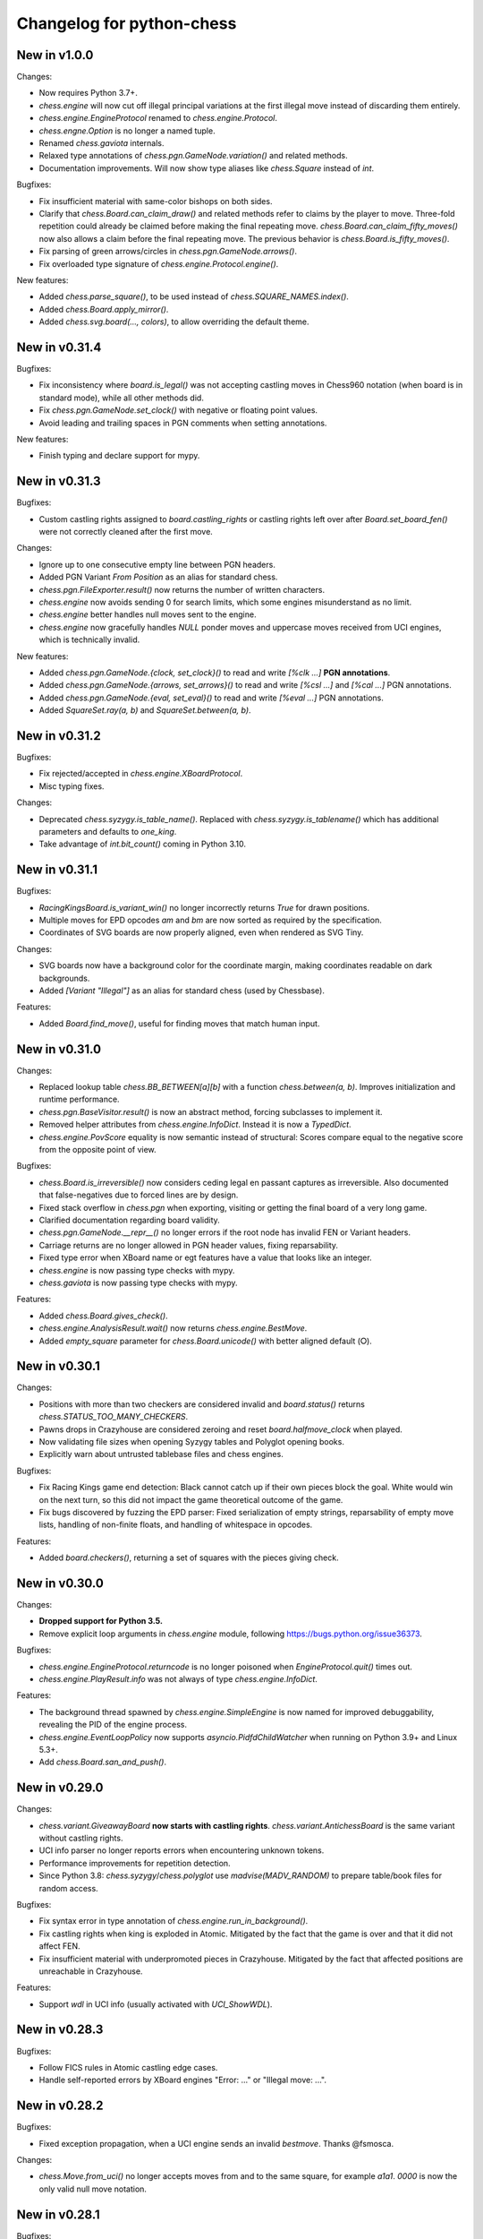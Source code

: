 Changelog for python-chess
==========================

New in v1.0.0
-------------

Changes:

* Now requires Python 3.7+.
* `chess.engine` will now cut off illegal principal variations at the first
  illegal move instead of discarding them entirely.
* `chess.engine.EngineProtocol` renamed to `chess.engine.Protocol`.
* `chess.engne.Option` is no longer a named tuple.
* Renamed `chess.gaviota` internals.
* Relaxed type annotations of `chess.pgn.GameNode.variation()` and related
  methods.
* Documentation improvements. Will now show type aliases like `chess.Square`
  instead of `int`.

Bugfixes:

* Fix insufficient material with same-color bishops on both sides.
* Clarify that `chess.Board.can_claim_draw()` and related methods refer to
  claims by the player to move. Three-fold repetition could already be claimed
  before making the final repeating move. `chess.Board.can_claim_fifty_moves()`
  now also allows a claim before the final repeating move. The previous
  behavior is `chess.Board.is_fifty_moves()`.
* Fix parsing of green arrows/circles in `chess.pgn.GameNode.arrows()`.
* Fix overloaded type signature of `chess.engine.Protocol.engine()`.

New features:

* Added `chess.parse_square()`, to be used instead of
  `chess.SQUARE_NAMES.index()`.
* Added `chess.Board.apply_mirror()`.
* Added `chess.svg.board(..., colors)`, to allow overriding the default theme.

New in v0.31.4
--------------

Bugfixes:

* Fix inconsistency where `board.is_legal()` was not accepting castling moves
  in Chess960 notation (when board is in standard mode), while all other
  methods did.
* Fix `chess.pgn.GameNode.set_clock()` with negative or floating point values.
* Avoid leading and trailing spaces in PGN comments when setting annotations.

New features:

* Finish typing and declare support for mypy.

New in v0.31.3
--------------

Bugfixes:

* Custom castling rights assigned to `board.castling_rights` or castling rights
  left over after `Board.set_board_fen()` were not correctly cleaned after
  the first move.

Changes:

* Ignore up to one consecutive empty line between PGN headers.
* Added PGN Variant `From Position` as an alias for standard chess.
* `chess.pgn.FileExporter.result()` now returns the number of written
  characters.
* `chess.engine` now avoids sending 0 for search limits, which some engines
  misunderstand as no limit.
* `chess.engine` better handles null moves sent to the engine.
* `chess.engine` now gracefully handles `NULL` ponder moves and uppercase
  moves received from UCI engines, which is technically invalid.

New features:

* Added `chess.pgn.GameNode.{clock, set_clock}()` to read and write
  `[%clk ...]` **PGN annotations**.
* Added `chess.pgn.GameNode.{arrows, set_arrows}()` to read and write
  `[%csl ...]` and `[%cal ...]` PGN annotations.
* Added `chess.pgn.GameNode.{eval, set_eval}()` to read and write
  `[%eval ...]` PGN annotations.
* Added `SquareSet.ray(a, b)` and `SquareSet.between(a, b)`.

New in v0.31.2
--------------

Bugfixes:

* Fix rejected/accepted in `chess.engine.XBoardProtocol`.
* Misc typing fixes.

Changes:

* Deprecated `chess.syzygy.is_table_name()`. Replaced with
  `chess.syzygy.is_tablename()` which has additional parameters and defaults to
  `one_king`.
* Take advantage of `int.bit_count()` coming in Python 3.10.

New in v0.31.1
--------------

Bugfixes:

* `RacingKingsBoard.is_variant_win()` no longer incorrectly returns `True`
  for drawn positions.
* Multiple moves for EPD opcodes *am* and *bm* are now sorted as required by
  the specification.
* Coordinates of SVG boards are now properly aligned, even when rendered as
  SVG Tiny.

Changes:

* SVG boards now have a background color for the coordinate margin, making
  coordinates readable on dark backgrounds.
* Added *[Variant "Illegal"]* as an alias for standard chess
  (used by Chessbase).

Features:

* Added `Board.find_move()`, useful for finding moves that match human input.

New in v0.31.0
--------------

Changes:

* Replaced lookup table `chess.BB_BETWEEN[a][b]` with a function
  `chess.between(a, b)`. Improves initialization and runtime performance.
* `chess.pgn.BaseVisitor.result()` is now an abstract method, forcing
  subclasses to implement it.
* Removed helper attributes from `chess.engine.InfoDict`. Instead it is now
  a `TypedDict`.
* `chess.engine.PovScore` equality is now semantic instead of structural:
  Scores compare equal to the negative score from the opposite point of view.

Bugfixes:

* `chess.Board.is_irreversible()` now considers ceding legal en passant
  captures as irreversible. Also documented that false-negatives due to forced
  lines are by design.
* Fixed stack overflow in `chess.pgn` when exporting, visiting or getting the
  final board of a very long game.
* Clarified documentation regarding board validity.
* `chess.pgn.GameNode.__repr__()` no longer errors if the root node has invalid
  FEN or Variant headers.
* Carriage returns are no longer allowed in PGN header values, fixing
  reparsability.
* Fixed type error when XBoard name or egt features have a value that looks
  like an integer.
* `chess.engine` is now passing type checks with mypy.
* `chess.gaviota` is now passing type checks with mypy.

Features:

* Added `chess.Board.gives_check()`.
* `chess.engine.AnalysisResult.wait()` now returns `chess.engine.BestMove`.
* Added `empty_square` parameter for `chess.Board.unicode()` with better
  aligned default (⭘).

New in v0.30.1
--------------

Changes:

* Positions with more than two checkers are considered invalid and
  `board.status()` returns `chess.STATUS_TOO_MANY_CHECKERS`.
* Pawns drops in Crazyhouse are considered zeroing and reset
  `board.halfmove_clock` when played.
* Now validating file sizes when opening Syzygy tables and Polyglot opening
  books.
* Explicitly warn about untrusted tablebase files and chess engines.

Bugfixes:

* Fix Racing Kings game end detection: Black cannot catch up if their own
  pieces block the goal. White would win on the next turn, so this did not
  impact the game theoretical outcome of the game.
* Fix bugs discovered by fuzzing the EPD parser: Fixed serialization of
  empty strings, reparsability of empty move lists, handling of non-finite
  floats, and handling of whitespace in opcodes.

Features:

* Added `board.checkers()`, returning a set of squares with the pieces giving
  check.

New in v0.30.0
--------------

Changes:

* **Dropped support for Python 3.5.**
* Remove explicit loop arguments in `chess.engine` module, following
  https://bugs.python.org/issue36373.

Bugfixes:

* `chess.engine.EngineProtocol.returncode` is no longer poisoned when
  `EngineProtocol.quit()` times out.
* `chess.engine.PlayResult.info` was not always of type
  `chess.engine.InfoDict`.

Features:

* The background thread spawned by `chess.engine.SimpleEngine` is now named
  for improved debuggability, revealing the PID of the engine process.
* `chess.engine.EventLoopPolicy` now supports `asyncio.PidfdChildWatcher`
  when running on Python 3.9+ and Linux 5.3+.
* Add `chess.Board.san_and_push()`.

New in v0.29.0
--------------

Changes:

* `chess.variant.GiveawayBoard` **now starts with castling rights**.
  `chess.variant.AntichessBoard` is the same variant without castling rights.
* UCI info parser no longer reports errors when encountering unknown tokens.
* Performance improvements for repetition detection.
* Since Python 3.8: `chess.syzygy`/`chess.polyglot` use `madvise(MADV_RANDOM)`
  to prepare table/book files for random access.

Bugfixes:

* Fix syntax error in type annotation of `chess.engine.run_in_background()`.
* Fix castling rights when king is exploded in Atomic. Mitigated by the fact
  that the game is over and that it did not affect FEN.
* Fix insufficient material with underpromoted pieces in Crazyhouse. Mitigated
  by the fact that affected positions are unreachable in Crazyhouse.

Features:

* Support `wdl` in UCI info (usually activated with `UCI_ShowWDL`).

New in v0.28.3
--------------

Bugfixes:

* Follow FICS rules in Atomic castling edge cases.
* Handle self-reported errors by XBoard engines "Error: ..." or
  "Illegal move: ...".

New in v0.28.2
--------------

Bugfixes:

* Fixed exception propagation, when a UCI engine sends an invalid `bestmove`.
  Thanks @fsmosca.

Changes:

* `chess.Move.from_uci()` no longer accepts moves from and to the same square,
  for example `a1a1`. `0000` is now the only valid null move notation.

New in v0.28.1
--------------

Bugfixes:

* The minimum Python version is 3.5.3 (instead of 3.5.0).
* Fix `board.is_irreversible()` when capturing a rook that had castling rights.

Changes:

* `is_en_passant()`, `is_capture()`, `is_zeroing()`, `is_irreversible()`,
  `is_castling()`, `is_kingside_castling()` and `is_queenside_castling()`
  now consistently return `False` for null moves.
* Added `chess.engine.InfoDict` class with typed shorthands for common keys.
* Support `[Variant "3-check"]` (from chess.com PGNs).

New in v0.28.0
--------------

Changes:

* Dropped support for Python 3.4 (end of life reached).
* `chess.polyglot.Entry.move` **is now a property instead of a method**.
  The raw move is now always decoded in the context of the position (relevant
  for castling moves).
* `Piece`, `Move`, `BaseBoard` and `Board` comparisons no longer support
  duck typing.
* FENs sent to engines now always include potential en passant squares, even if
  no legal en passant capture exists.
* Circular SVG arrows now have a `circle` CSS class.
* Superfluous dashes (-) in EPDs are no longer treated as opcodes.
* Removed `GameCreator`, `HeaderCreator` and `BoardCreator` aliases for
  `{Game,Headers,Board}Builder`.

Bugfixes:

* Notation like `Kh1` is no longer accepted for castling moves.
* Remove stale files from wheels published on PyPI.
* Parsing Three-Check EPDs with moves was always failing.
* Some methods in `chess.variant` were returning bool-ish integers, when they
  should have returned `bool`.
* `chess.engine`: Fix line decoding when Windows line-endings arrive seperately
  in stdout buffer.
* `chess.engine`: Survive timeout in analysis.
* `chess.engine`: Survive unexpected `bestmove` sent by misbehaving UCI engines.

New features:

* **Experimental type signatures for almost all public APIs** (`typing`).
  Some modules do not yet internally pass typechecking.
* Added `Board.color_at(square)`.
* Added `chess.engine.AnalysisResult.get()` and `empty()`.
* `chess.engine`: The `UCI_AnalyseMode` option is still automatically managed,
  but can now be overwritten.
* `chess.engine.EngineProtocol` and constructors now optionally take
  an explicit `loop` argument.

New in v0.27.3
--------------

Changes:

* `XBoardProtocol` will no longer raise an exception when the engine resigned.
  Instead it sets a new flag `PlayResult.resigned`. `resigned` and
  `draw_offered` are keyword-only arguments.
* Renamed `chess.pgn.{Game,Header,Board}Creator` to
  `{Game,Headers,Board}Builder`. Aliases kept in place.

Bugfixes:

* Make `XBoardProtocol` robust against engines that send a move after claiming
  a draw or resigning. Thanks @pascalgeo.
* `XBoardProtocol` no longer ignores `Hint:` sent by the engine.
* Fix handling of illegal moves in `XBoardProtocol`.
* Fix exception when engine is shut down while pondering.
* Fix unhandled internal exception and file descriptor leak when engine
  initialization fails.
* Fix `HordeBoard.status()` when black pieces are on the first rank.
  Thanks @Wisling.

New features:

* Added `chess.pgn.Game.builder()`, `chess.pgn.Headers.builder()` and
  `chess.pgn.GameNode.dangling_node()` to simplify subclassing `GameNode`.
* `EngineProtocol.communicate()` is now also available in the synchronous API.

New in v0.27.2
--------------

Bugfixes:

* `chess.engine.XBoardProtocol.play()` was searching 100 times longer than
  intended when using `chess.engine.Limit.time`, and searching 100 times more
  nodes than intended when using `chess.engine.Limit.nodes`. Thanks @pascalgeo.

New in v0.27.1
--------------

Bugfixes:

* `chess.engine.XBoardProtocol.play()` was raising `KeyError` when using time
  controls with increment or remaining moves. Thanks @pascalgeo.

New in v0.27.0
--------------

This is the second **release candidate for python-chess 1.0**. If you see the
need for breaking changes, please speak up now!

Bugfixes:

* `EngineProtocol.analyse(*, multipv)` was not passing this argument to the
  engine and therefore only returned the first principal variation.
  Thanks @svangordon.
* `chess.svg.board(*, squares)`: The X symbol on selected squares is now more
  visible when it overlaps pieces.

Changes:

* **FEN/EPD parsing is now more relaxed**: Incomplete FENs and EPDs are
  completed with reasonable defaults (`w - - 0 1`). The EPD parser accepts
  fields with moves in UCI notation (for example the technically invalid
  `bm g1f3` instead of `bm Nf3`).
* The PGN parser now skips games with invalid FEN headers and variations after
  an illegal move (after handling the error as usual).

New features:

* Added `Board.is_repetition(count=3)`.
* Document that `chess.engine.EngineProtocol` is compatible with
  AsyncSSH 1.16.0.

New in v0.26.0
--------------

This is the first **release candidate for python-chess 1.0**. If you see the
need for breaking changes, please speak up now!

Changes:

* `chess.engine` **is now stable and replaces**
  `chess.uci` **and** `chess.xboard`.
* Advanced: `EngineProtocol.initialize()` is now public for use with custom
  transports.
* Removed `__ne__` implementations (not required since Python 3).
* Assorted documentation and coding-style improvements.

New features:

* Check insufficient material for a specific side:
  `board.has_insufficient_material(color)`.
* Copy boards with limited stack depth: `board.copy(stack=depth)`.

Bugfixes:

* Properly handle delayed engine errors, for example unsupported options.

New in v0.25.1
--------------

Bugfixes:

* `chess.engine` did not correctly handle Windows-style line endings.
  Thanks @Bstylestuff.

New in v0.25.0
--------------

New features:

* This release introduces a new **experimental API for chess engine
  communication**, `chess.engine`, based on `asyncio`. It is intended to
  eventually replace `chess.uci` and `chess.xboard`.

Bugfixes:

* Fixed race condition in LRU-cache of open Syzygy tables. The LRU-cache is
  enabled by default (*max_fds*).
* Fix deprecation warning and unclosed file in setup.py.
  Thanks Mickaël Schoentgen.

Changes:

* `chess.pgn.read_game()` now ignores BOM at the start of the stream.
* Removed deprecated items.

New in v0.24.2
--------------

Bugfixes:

* `CrazyhouseBoard.root()` and `ThreeCheckBoard.root()` were not returning the
  correct pockets and number of remaining checks, respectively. Thanks @gbtami.
* `chess.pgn.skip_game()` now correctly skips PGN comments that contain
  line-breaks and PGN header tag notation.

Changes:

* Renamed `chess.pgn.GameModelCreator` to `GameCreator`. Alias kept in place
  and will be removed in a future release.
* Renamed `chess.engine` to `chess._engine`. Use re-exports from `chess.uci`
  or `chess.xboard`.
* Renamed `Board.stack` to `Board._stack`. Do not use this directly.
* Improved memory usage: `Board.legal_moves` and `Board.pseudo_legal_moves`
  no longer create reference cycles. PGN visitors can manage headers
  themselves.
* Removed previously deprecated items.

Features:

* Added `chess.pgn.BaseVisitor.visit_board()` and `chess.pgn.BoardCreator`.

New in v0.24.1, v0.23.11
------------------------

Bugfixes:

* Fix `chess.Board.set_epd()` and `chess.Board.from_epd()` with semicolon
  in string operand. Thanks @jdart1.
* `chess.pgn.GameNode.uci()` was always raising an exception.
  Also included in v0.24.0.

New in v0.24.0
--------------

This release **drops support for Python 2**. The *0.23.x* branch will be
maintained for one more month.

Changes:

* **Require Python 3.4.** Thanks @hugovk.
* No longer using extra pip features:
  `pip install python-chess[engine,gaviota]` is now `pip install python-chess`.
* Various keyword arguments can now be used as **keyword arguments only**.
* `chess.pgn.GameNode.accept()` now
  **also visits the move leading to that node**.
* `chess.pgn.GameModelCreator` now requires that `begin_game()` be called.
* `chess.pgn.scan_headers()` and `chess.pgn.scan_offsets()` have been removed.
  Instead the new functions `chess.pgn.read_headers()` and
  `chess.pgn.skip_game()` can be used for a similar purpose.
* `chess.syzygy`: Invalid magic headers now raise `IOError`. Previously they
  were only checked in an assertion.
  `type(board).{tbw_magic,tbz_magic,pawnless_tbw_magic,pawnless_tbz_magic}`
  are now byte literals.
* `board.status()` constants (`STATUS_`) are now typed using `enum.IntFlag`.
  Values remain unchanged.
* `chess.svg.Arrow` is no longer a `namedtuple`.
* `chess.PIECE_SYMBOLS[0]` and `chess.PIECE_NAMES[0]` are now `None` instead
  of empty strings.
* Performance optimizations:

  * `chess.pgn.Game.from_board()`,
  * `chess.square_name()`
  * Replace `collections.deque` with lists almost everywhere.

* Renamed symbols (aliases will be removed in the next release):

  * `chess.BB_VOID` -> `BB_EMPTY`
  * `chess.bswap()` -> `flip_vertical()`
  * `chess.pgn.GameNode.main_line()` -> `mainline_moves()`
  * `chess.pgn.GameNode.is_main_line()` -> `is_mainline()`
  * `chess.variant.BB_HILL` -> `chess.BB_CENTER`
  * `chess.syzygy.open_tablebases()` -> `open_tablebase()`
  * `chess.syzygy.Tablebases` -> `Tablebase`
  * `chess.syzygy.Tablebase.open_directory()` -> `add_directory()`
  * `chess.gaviota.open_tablebases()` -> `open_tablebase()`
  * `chess.gaviota.open_tablebases_native()` -> `open_tablebase_native()`
  * `chess.gaviota.NativeTablebases` -> `NativeTablebase`
  * `chess.gaviota.PythonTablebases` -> `PythonTablebase`
  * `chess.gaviota.NativeTablebase.open_directory()` -> `add_directory()`
  * `chess.gaviota.PythonTablebase.open_directory()` -> `add_directory()`

Bugfixes:

* The PGN parser now gives the visitor a chance to handle unknown chess
  variants and continue parsing.
* `chess.pgn.GameNode.uci()` was always raising an exception.

New features:

* `chess.SquareSet` now extends `collections.abc.MutableSet` and can be
  initialized from iterables.
* `board.apply_transform(f)` and `board.transform(f)` can apply bitboard
  transformations to a position. Examples:
  `chess.flip_{vertical,horizontal,diagonal,anti_diagonal}`.
* `chess.pgn.GameNode.mainline()` iterates over nodes of the mainline.
  Can also be used with `reversed()`. Reversal is now also supported for
  `chess.pgn.GameNode.mainline_moves()`.
* `chess.svg.Arrow(tail, head, color="#888")` gained an optional *color*
  argument.
* `chess.pgn.BaseVisitor.parse_san(board, san)` is used by parsers and can
  be overwritten to deal with non-standard input formats.
* `chess.pgn`: Visitors can advise the parser to skip games or variations by
  returning the special value `chess.pgn.SKIP` from `begin_game()`,
  `end_headers()` or `begin_variation()`. This is only a hint.
  The corresponding `end_game()` or `end_variation()` will still be called.
* Added `chess.svg.MARGIN`.

New in v0.23.10
---------------

Bugfixes:

* `chess.SquareSet` now correctly handles negative masks. Thanks @hasnul.
* `chess.pgn` now accepts `[Variant "chess 960"]` (with the space).

New in v0.23.9
--------------

Changes:

* Updated `Board.is_fivefold_repetition()`. FIDE rules have changed and the
  repetition no longer needs to occur on consecutive alternating moves.
  Thanks @LegionMammal978.

New in v0.23.8
--------------

Bugfixes:

* `chess.syzygy`: Correctly initialize wide DTZ map for experimental 7 piece
  table KRBBPvKQ.

New in v0.23.7
--------------

Bugfixes:

* Fixed `ThreeCheckBoard.mirror()` and `CrazyhouseBoard.mirror()`, which
  were previously resetting remaining checks and pockets respectively.
  Thanks @QueensGambit.

Changes:

* `Board.move_stack` is now guaranteed to be UCI compatible with respect to
  the representation of castling moves and `board.chess960`.
* Drop support for Python 3.3, which is long past end of life.
* `chess.uci`: The `position` command now manages `UCI_Chess960` and
  `UCI_Variant` automatically.
* `chess.uci`: The `position` command will now always send the entire history
  of moves from the root position.
* Various coding style fixes and improvements. Thanks @hugovk.

New features:

* Added `Board.root()`.

New in v0.23.6
--------------

Bugfixes:

* Gaviota: Fix Python based Gaviota tablebase probing when there are multiple
  en passant captures. Thanks @bjoernholzhauer.
* Syzygy: Fix DTZ for some mate in 1 positions. Similarly to the fix from
  v0.23.1 this is mostly cosmetic.
* Syzygy: Fix DTZ off-by-one in some 6 piece antichess positions with moves
  that threaten to force a capture. This is mostly cosmetic.

Changes:

* Let `uci.Engine.position()` send history of at least 8 moves if available.
  Previously it sent only moves that were relevant for repetition detection.
  This is mostly useful for Lc0. Once performance issues are solved, a future
  version will always send the entire history. Thanks @SashaMN and @Mk-Chan.
* Various documentation fixes and improvements.

New features:

* Added `polyglot.MemoryMappedReader.get(board, default=None)`.

New in v0.23.5
--------------

Bugfixes:

* Atomic chess: KNvKN is not insufficient material.
* Crazyhouse: Detect insufficient material. This can not happen unless the
  game was started with insufficient material.

Changes:

* Better error messages when parsing info from UCI engine fails.
* Better error message for `b.set_board_fen(b.fen())`.

New in v0.23.4
--------------

New features:

* XBoard: Support pondering. Thanks Manik Charan.
* UCI: Support unofficial `info ebf`.

Bugfixes:

* Implement 16 bit DTZ mapping, which is required for some of the longest
  7 piece endgames.

New in v0.23.3
--------------

New features:

* XBoard: Support `variant`. Thanks gbtami.

New in v0.23.2
--------------

Bugfixes:

* XBoard: Handle multiple features and features with spaces. Thanks gbtami.
* XBoard: Ignore debug output prefixed with `#`. Thanks Dan Ravensloft and
  Manik Charan.

New in v0.23.1
--------------

Bugfixes:

* Fix DTZ in case of mate in 1. This is a cosmetic fix, as the previous
  behavior was only off by one (which is allowed by design).

New in v0.23.0
--------------

New features:

* Experimental support for 7 piece Syzygy tablebases.

Changes:

* `chess.syzygy.filenames()` was renamed to `tablenames()` and
  gained an optional `piece_count=6` argument.
* `chess.syzygy.normalize_filename()` was renamed to `normalize_tablename()`.
* The undocumented constructors of `chess.syzygy.WdlTable` and
  `chess.syzygy.DtzTable` have been changed.

New in v0.22.2
--------------

Bugfixes:

* In standard chess promoted pieces were incorrectly considered as
  distinguishable from normal pieces with regard to position equality
  and threefold repetition. Thanks to kn-sq-tb for reporting.

Changes:

* The PGN `game.headers` are now a custom mutable mapping that validates the
  validity of tag names.
* Basic attack and pin methods moved to `BaseBoard`.
* Documentation fixes and improvements.

New features:

* Added `Board.lan()` for long algebraic notation.

New in v0.22.1
--------------

New features:

* Added `Board.mirror()`, `SquareSet.mirror()` and `bswap()`.
* Added `chess.pgn.GameNode.accept_subgame()`.
* XBoard: Added `resign`, `analyze`, `exit`, `name`, `rating`, `computer`,
  `egtpath`, `pause`, `resume`. Completed option parsing.

Changes:

* `chess.pgn`: Accept FICS wilds without warning.
* XBoard: Inform engine about game results.

Bugfixes:

* `chess.pgn`: Allow games without movetext.
* XBoard: Fixed draw handling.

New in v0.22.0
--------------

Changes:

* `len(board.legal_moves)` **replaced by** `board.legal_moves.count()`.
  Previously `list(board.legal_moves)` was generating moves twice, resulting in
  a considerable slowdown. Thanks to Martin C. Doege for reporting.
* **Dropped Python 2.6 support.**
* XBoard: `offer_draw` renamed to `draw`.

New features:

* XBoard: Added `DrawHandler`.

New in v0.21.2
--------------

Changes:

* `chess.svg` is now fully SVG Tiny 1.2 compatible. Removed
  `chess.svg.DEFAULT_STYLE` which would from now on be always empty.

New in v0.21.1
--------------

Bugfixes:

* `Board.set_piece_at()` no longer shadows optional `promoted`
  argument from `BaseBoard`.
* Fixed `ThreeCheckBoard.is_irreversible()` and
  `ThreeCheckBoard._transposition_key()`.

New features:

* Added `Game.without_tag_roster()`. `chess.pgn.StringExporter()` can now
  handle games without any headers.
* XBoard: `white`, `black`, `random`, `nps`, `otim`, `undo`, `remove`. Thanks
  to Manik Charan.

Changes:

* Documentation fixes and tweaks by Boštjan Mejak.
* Changed unicode character for empty squares in `Board.unicode()`.

New in v0.21.0
--------------

Release yanked.

New in v0.20.1
--------------

Bugfixes:

* Fix arrow positioning on SVG boards.
* Documentation fixes and improvements, making most doctests runnable.

New in v0.20.0
--------------

Bugfixes:

* Some XBoard commands were not returning futures.
* Support semicolon comments in PGNs.

Changes:

* Changed FEN and EPD formatting options. It is now possible to include en
  passant squares in FEN and X-FEN style, or to include only strictly relevant
  en passant squares.
* Relax en passant square validation in `Board.set_fen()`.
* Ensure `is_en_passant()`, `is_capture()`, `is_zeroing()` and
  `is_irreversible()` strictly return bools.
* Accept `Z0` as a null move in PGNs.

New features:

* XBoard: Add `memory`, `core`, `stop` and `movenow` commands.
  Abstract `post`/`nopost`. Initial `FeatureMap` support. Support `usermove`.
* Added `Board.has_pseudo_legal_en_passant()`.
* Added `Board.piece_map()`.
* Added `SquareSet.carry_rippler()`.
* Factored out some (unstable) low level APIs: `BB_CORNERS`,
  `_carry_rippler()`, `_edges()`.

New in v0.19.0
--------------

New features:

* **Experimental XBoard engine support.** Thanks to Manik Charan and
  Cash Costello. Expect breaking changes in future releases.
* Added an undocumented `chess.polyglot.ZobristHasher` to make Zobrist hashing
  easier to extend.

Bugfixes:

* Merely pseudo-legal en passant does no longer count for repetitions.
* Fixed repetition detection in Three-Check and Crazyhouse. (Previously
  check counters and pockets were ignored.)
* Checking moves in Three-Check are now considered as irreversible by
  `ThreeCheckBoard.is_irreversible()`.
* `chess.Move.from_uci("")` was raising `IndexError` instead of `ValueError`.
  Thanks Jonny Balls.

Changes:

* `chess.syzygy.Tablebases` constructor no longer supports directly opening
  a directory. Use `chess.syzygy.open_tablebases()`.
* `chess.gaviota.PythonTablebases` and `NativeTablebases` constructors
  no longer support directly opening a directory.
  Use `chess.gaviota.open_tablebases()`.
* `chess.Board` instances are now compared by the position they represent,
  not by exact match of the internal data structures (or even move history).
* Relaxed castling right validation in Chess960: Kings/rooks of opposing sites
  are no longer required to be on the same file.
* Removed misnamed `Piece.__unicode__()` and `BaseBoard.__unicode__()`. Use
  `Piece.unicode_symbol()` and `BaseBoard.unicode()` instead.
* Changed `chess.SquareSet.__repr__()`.
* Support `[Variant "normal"]` in PGNs.
* `pip install python-chess[engine]` instead of `python-chess[uci]` (since
  the extra dependencies are required for both UCI and XBoard engines).
* Mixed documentation fixes and improvements.

New in v0.18.4
--------------

Changes:

* Support `[Variant "fischerandom"]` in PGNs for Cutechess compatibility.
  Thanks to Steve Maughan for reporting.

New in v0.18.3
--------------

Bugfixes:

* `chess.gaviota.NativeTablebases.get_dtm()` and `get_wdl()` were missing.

New in v0.18.2
--------------

Bugfixes:

* Fixed castling in atomic chess when there is a rank attack.
* The halfmove clock in Crazyhouse is no longer incremented unconditionally.
  `CrazyhouseBoard.is_zeroing(move)` now considers pawn moves and captures as
  zeroing. Added `Board.is_irreversible(move)` that can be used instead.
* Fixed an inconsistency where the `chess.pgn` tokenizer accepts long algebraic
  notation but `Board.parse_san()` did not.

Changes:

* Added more NAG constants in `chess.pgn`.

New in v0.18.1
--------------

Bugfixes:

* Crazyhouse drops were accepted as pseudo-legal (and legal) even if the
  respective piece was not in the pocket.
* `CrazyhouseBoard.pop()` was failing to undo en passant moves.
* `CrazyhouseBoard.pop()` was always returning `None`.
* `Move.__copy__()` was failing to copy Crazyhouse drops.
* Fix ~ order (marker for promoted pieces) in FENs.
* Promoted pieces in Crazyhouse were not communicated with UCI engines.

Changes:

* `ThreeCheckBoard.uci_variant` changed from `threecheck` to `3check`.

New in v0.18.0
--------------

Bugfixes:

* Fixed `Board.parse_uci()` for crazyhouse drops. Thanks to Ryan Delaney.
* Fixed `AtomicBoard.is_insufficient_material()`.
* Fixed signature of `SuicideBoard.was_into_check()`.
* Explicitly close input and output streams when a `chess.uci.PopenProcess`
  terminates.
* The documentation of `Board.attackers()` was wrongly stating that en passant
  capturable pawns are considered attacked.

Changes:

* `chess.SquareSet` is no longer hashable (since it is mutable).
* Removed functions and constants deprecated in v0.17.0.
* Dropped `gmpy2` and `gmpy` as optional dependencies. They were no longer
  improving performance.
* Various tweaks and optimizations for 5% improvement in PGN parsing and perft
  speed. (Signature of `_is_safe` and `_ep_skewered` changed).
* Rewritten `chess.svg.board()` using `xml.etree`. No longer supports *pre* and
  *post*. Use an XML parser if you need to modify the SVG. Now only inserts
  actually used piece defintions.
* Untangled UCI process and engine instanciation, changing signatures of
  constructors and allowing arbitrary arguments to `subprocess.Popen`.
* Coding style and documentation improvements.

New features:

* `chess.svg.board()` now supports arrows. Thanks to @rheber for implementing
  this feature.
* Let `chess.uci.PopenEngine` consistently handle Ctrl+C across platforms
  and Python versions. `chess.uci.popen_engine()` now supports a `setpgrp`
  keyword argument to start the engine process in a new process group.
  Thanks to @dubiousjim.
* Added `board.king(color)` to find the (royal) king of a given side.
* SVGs now have `viewBox` and `chess.svg.board(size=None)` supports and
  defaults to `None` (i.e. scaling to the size of the container).

New in v0.17.0
--------------

Changes:

* Rewritten move generator, various performance tweaks, code simplications
  (500 lines removed) amounting to **doubled PGN parsing and perft speed**.
* Removed `board.generate_evasions()` and `board.generate_non_evasions()`.
* Removed `board.transpositions`. Transpositions are now counted on demand.
* `file_index()`, `rank_index()`, and `pop_count()` have been renamed to
  `square_file()`, `square_rank()` and `popcount()` respectively. Aliases will
  be removed in some future release.
* `STATUS_ILLEGAL_CHECK` has been renamed to `STATUS_RACE_CHECK`. The alias
  will be removed in a future release.
* Removed `DIAG_ATTACKS_NE`, `DIAG_ATTACKS_NW`, `RANK_ATTACKS` and
  `FILE_ATTACKS` as well as the corresponding masks. New attack tables
  `BB_DIAG_ATTACKS` (combined both diagonal tables), `BB_RANK_ATTACKS` and
  `BB_FILE_ATTACKS` are indexed by square instead of mask.
* `board.push()` no longer requires pseudo-legality.
* Documentation improvements.

Bugfixes:

* **Positions in variant end are now guaranteed to have no legal moves.**
  `board.is_variant_end()` has been added to test for special variant end
  conditions. Thanks to salvador-dali.
* `chess.svg`: Fixed a typo in the class names of black queens. Fixed fill
  color for black rooks and queens. Added SVG Tiny support. These combined
  changes fix display in a number of applications, including
  Jupyter Qt Console. Thanks to Alexander Meshcheryakov.
* `board.ep_square` was not consistently `None` instead of `0`.
* Detect invalid racing kings positions: `STATUS_RACE_OVER`,
  `STATUS_RACE_MATERIAL`.
* `SAN_REGEX`, `FEN_CASTLING_REGEX` and `TAG_REGEX` now try to match the
  entire string and no longer accept newlines.
* Fixed `Move.__hash__()` for drops.

New features:

* `board.remove_piece_at()` now returns the removed piece.
* Added `square_distance()` and `square_mirror()`.
* Added `msb()`, `lsb()`, `scan_reversed()` and `scan_forward()`.
* Added `BB_RAYS` and `BB_BETWEEN`.

New in v0.16.2
--------------

Changes:

* `board.move_stack` now contains the exact move objects added with
  `Board.push()` (instead of normalized copies for castling moves).
  This ensures they can be used with `Board.variation_san()` amongst others.
* `board.ep_square` is now `None` instead of `0` for no en passant square.
* `chess.svg`: Better vector graphics for knights. Thanks to ProgramFox.
* Documentation improvements.

New in v0.16.1
--------------

Bugfixes:

* Explosions in atomic chess were not destroying castling rights. Thanks to
  ProgramFOX for finding this issue.

New in v0.16.0
--------------

Bugfixes:

* `pin_mask()`, `pin()` and `is_pinned()` make more sense when already
  in check. Thanks to Ferdinand Mosca.

New features:

* **Variant support: Suicide, Giveaway, Atomic, King of the Hill, Racing Kings,
  Horde, Three-check, Crazyhouse.** `chess.Move` now supports drops.
* More fine grained dependencies. Use *pip install python-chess[uci,gaviota]* to
  install dependencies for the full feature set.
* Added `chess.STATUS_EMPTY` and `chess.STATUS_ILLEGAL_CHECK`.
* The `board.promoted` mask keeps track of promoted pieces.
* Optionally copy boards without the move stack: `board.copy(stack=False)`.
* `examples/bratko_kopec` now supports avoid move (am), variants and
  displays fractional scores immidiately. Thanks to Daniel Dugovic.
* `perft.py` rewritten with multi-threading support and moved to
  `examples/perft`.
* `chess.syzygy.dependencies()`, `chess.syzygy.all_dependencies()` to generate
  Syzygy tablebase dependencies.

Changes:

* **Endgame tablebase probing (Syzygy, Gaviota):** `probe_wdl()` **,**
  `probe_dtz()` **and** `probe_dtm()` **now raise** `KeyError` **or**
  `MissingTableError` **instead of returning** *None*. If you prefer getting
  `None` in case  of an error use `get_wdl()`, `get_dtz()` and `get_dtm()`.
* `chess.pgn.BaseVisitor.result()` returns `True` by default and is no longer
  used by `chess.pgn.read_game()` if no game was found.
* Non-fast-forward update of the Git repository to reduce size (old binary
  test assets removed).
* `board.pop()` now uses a boardstate stack to undo moves.
* `uci.engine.position()` will send the move history only until the latest
  zeroing move.
* Optimize `board.clean_castling_rights()` and micro-optimizations improving
  PGN parser performance by around 20%.
* Syzygy tables now directly use the endgame name as hash keys.
* Improve test performance (especially on Travis CI).
* Documentation updates and improvements.

New in v0.15.4
--------------

New features:

* Highlight last move and checks when rendering board SVGs.

New in v0.15.3
--------------

Bugfixes:

* `pgn.Game.errors` was not populated as documented. Thanks to Ryan Delaney
  for reporting.

New features:

* Added `pgn.GameNode.add_line()` and `pgn.GameNode.main_line()` which make
  it easier to work with lists of moves as variations.

New in v0.15.2
--------------

Bugfixes:

* Fix a bug where `shift_right()` and `shift_2_right()` were producing
  integers larger than 64bit when shifting squares off the board. This is
  very similar to the bug fixed in v0.15.1. Thanks to piccoloprogrammatore
  for reporting.

New in v0.15.1
--------------

Bugfixes:

* Fix a bug where `shift_up_right()` and `shift_up_left()` were producing
  integers larger than 64bit when shifting squares off the board.

New features:

* Replaced __html__ with experimental SVG rendering for IPython.

New in v0.15.0
--------------

Changes:

* `chess.uci.Score` **no longer has** `upperbound` **and** `lowerbound`
  **attributes**. Previously these were always *False*.

* Significant improvements of move generation speed, around **2.3x faster
  PGN parsing**. Removed the following internal attributes and methods of
  the `Board` class: `attacks_valid`, `attacks_to`, `attacks_from`,
  `_pinned()`, `attacks_valid_stack`, `attacks_from_stack`, `attacks_to_stack`,
  `generate_attacks()`.

* UCI: Do not send *isready* directly after *go*. Though allowed by the UCI
  protocol specification it is just not nescessary and many engines were having
  trouble with this.

* Polyglot: Use less memory for uniform random choices from big opening books
  (reservoir sampling).

* Documentation improvements.

Bugfixes:

* Allow underscores in PGN header tags. Found and fixed by Bajusz Tamás.

New features:

* Added `Board.chess960_pos()` to identify the Chess960 starting position
  number of positions.

* Added `chess.BB_BACKRANKS` and `chess.BB_PAWN_ATTACKS`.

New in v0.14.1
--------------

Bugfixes:

* Backport Bugfix for Syzygy DTZ related to en passant.
  See official-stockfish/Stockfish@6e2ca97d93812b2.

Changes:

* Added optional argument *max_fds=128* to `chess.syzygy.open_tablebases()`.
  An LRU cache is used to keep at most *max_fds* files open. This allows using
  many tables without running out of file descriptors.
  Previously all tables were opened at once.

* Syzygy and Gaviota now store absolute tablebase paths, in case you change
  the working directory of the process.

* The default implementation of `chess.uci.InfoHandler.score()` will no longer
  store score bounds in `info["score"]`, only real scores.

* Added `Board.set_chess960_pos()`.

* Documentation improvements.

New in v0.14.0
--------------

Changes:

* `Board.attacker_mask()` **has been renamed to** `Board.attackers_mask()` for
  consistency.

* **The signature of** `Board.generate_legal_moves()` **and**
  `Board.generate_pseudo_legal_moves()` **has been changed.** Previously it
  was possible to select piece types for selective move generation:

  `Board.generate_legal_moves(castling=True, pawns=True, knights=True, bishops=True, rooks=True, queens=True, king=True)`

  Now it is possible to select arbitrary sets of origin and target squares.
  `to_mask` uses the corresponding rook squares for castling moves.

  `Board.generate_legal_moves(from_mask=BB_ALL, to_mask=BB)`

  To generate all knight and queen moves do:

  `board.generate_legal_moves(board.knights | board.queens)`

  To generate only castling moves use:

  `Board.generate_castling_moves(from_mask=BB_ALL, to_mask=BB_ALL)`

* Additional hardening has been added on top of the bugfix from v0.13.3.
  Diagonal skewers on the last double pawn move are now handled correctly,
  even though such positions can not be reached with a sequence of legal moves.

* `chess.syzygy` now uses the more efficient selective move generation.

New features:

* The following move generation methods have been added:
  `Board.generate_pseudo_legal_ep(from_mask=BB_ALL, to_mask=BB_ALL)`,
  `Board.generate_legal_ep(from_mask=BB_ALL, to_mask=BB_ALL)`,
  `Board.generate_pseudo_legal_captures(from_mask=BB_ALL, to_mask=BB_ALL)`,
  `Board.generate_legal_captures(from_mask=BB_ALL, to_mask=BB_ALL)`.


New in v0.13.3
--------------

**This is a bugfix release for a move generation bug.** Other than the bugfix
itself there are only minimal fully backwardscompatible changes.
You should update immediately.

Bugfixes:

* When capturing en passant, both the capturer and the captured pawn disappear
  from the fourth or fifth rank. If those pawns were covering a horizontal
  attack on the king, then capturing en passant should not have been legal.

  `Board.generate_legal_moves()` and `Board.is_into_check()` have been fixed.

  The same principle applies for diagonal skewers, but nothing has been done
  in this release: If the last double pawn move covers a diagonal attack, then
  the king would have already been in check.

  v0.14.0 adds additional hardening for all cases. It is recommended you
  upgrade to v0.14.0 as soon as you can deal with the
  non-backwards compatible changes.

Changes:

* `chess.uci` now uses `subprocess32` if applicable (and available).
  Additionally a lock is used to work around a race condition in Python 2, that
  can occur when spawning engines from multiple threads at the same time.

* Consistently handle tabs in UCI engine output.

New in v0.13.2
--------------

Changes:

* `chess.syzygy.open_tablebases()` now raises if the given directory
  does not exist.

* Allow visitors to handle invalid `FEN` tags in PGNs.

* Gaviota tablebase probing fails faster for piece counts > 5.

Minor new features:

* Added `chess.pgn.Game.from_board()`.

New in v0.13.1
--------------

Changes:

* Missing *SetUp* tags in PGNs are ignored.

* Incompatible comparisons on `chess.Piece`, `chess.Move`, `chess.Board`
  and `chess.SquareSet` now return *NotImplemented* instead of *False*.

Minor new features:

* Factored out basic board operations to `chess.BaseBoard`. This is inherited
  by `chess.Board` and extended with the usual move generation features.

* Added optional *claim_draw* argument to `chess.Base.is_game_over()`.

* Added `chess.Board.result(claim_draw=False)`.

* Allow `chess.Board.set_piece_at(square, None)`.

* Added `chess.SquareSet.from_square(square)`.

New in v0.13.0
--------------

* `chess.pgn.Game.export()` and `chess.pgn.GameNode.export()` have been
  removed and replaced with a new visitor concept.

* `chess.pgn.read_game()` no longer takes an `error_handler` argument. Errors
  are now logged. Use the new visitor concept to change this behaviour.

New in v0.12.5
--------------

Bugfixes:

* Context manager support for pure Python Gaviota probing code. Various
  documentation fixes for Gaviota probing. Thanks to Jürgen Précour for
  reporting.

* PGN variation start comments for variations on the very first move were
  assigned to the game. Thanks to Norbert Räcke for reporting.

New in v0.12.4
--------------

Bugfixes:

* Another en passant related Bugfix for pure Python Gaviota tablebase probing.

New features:

* Added `pgn.GameNode.is_end()`.

Changes:

* Big speedup for `pgn` module. Boards are cached less agressively. Board
  move stacks are copied faster.

* Added tox.ini to specify test suite and flake8 options.

New in v0.12.3
--------------

Bugfixes:

* Some invalid castling rights were silently ignored by `Board.set_fen()`. Now
  it is ensured information is stored for retrieval using `Board.status()`.

New in v0.12.2
--------------

Bugfixes:

* Some Gaviota probe results were incorrect for positions where black could
  capture en passant.

New in v0.12.1
--------------

Changes:

* Robust handling of invalid castling rights. You can also use the new
  method `Board.clean_castling_rights()` to get the subset of strictly valid
  castling rights.

New in v0.12.0
--------------

New features:

* Python 2.6 support. Patch by vdbergh.

* Pure Python Gaviota tablebase probing. Thanks to Jean-Noël Avila.

New in v0.11.1
--------------

Bugfixes:

* `syzygy.Tablebases.probe_dtz()` has was giving wrong results for some
  positions with possible en passant capturing. This was found and fixed
  upstream: https://github.com/official-stockfish/Stockfish/issues/394.

* Ignore extra spaces in UCI `info` lines, as for example sent by the
  Hakkapeliitta engine. Thanks to Jürgen Précour for reporting.

New in v0.11.0
--------------

Changes:

* **Chess960** support and the **representation of castling moves** has been
  changed.

  The constructor of board has a new `chess960` argument, defaulting to
  `False`: `Board(fen=STARTING_FEN, chess960=False)`. That property is
  available as `Board.chess960`.

  In Chess960 mode the behaviour is as in the previous release. Castling moves
  are represented as a king move to the corresponding rook square.

  In the default standard chess mode castling moves are represented with
  the standard UCI notation, e.g. `e1g1` for king-side castling.

  `Board.uci(move, chess960=None)` creates UCI representations for moves.
  Unlike `Move.uci()` it can convert them in the context of the current
  position.

  `Board.has_chess960_castling_rights()` has been added to test for castling
  rights that are impossible in standard chess.

  The modules `chess.polyglot`, `chess.pgn` and `chess.uci` will transparently
  handle both modes.

* In a previous release `Board.fen()` has been changed to only display an
  en passant square if a legal en passant move is indeed possible. This has
  now also been adapted for `Board.shredder_fen()` and `Board.epd()`.

New features:

* Get individual FEN components: `Board.board_fen()`, `Board.castling_xfen()`,
  `Board.castling_shredder_fen()`.

* Use `Board.has_legal_en_passant()` to test if a position has a legal
  en passant move.

* Make `repr(board.legal_moves)` human readable.

New in v0.10.1
--------------

Bugfixes:

* Fix use-after-free in Gaviota tablebase initialization.

New in v0.10.0
--------------

New dependencies:

* If you are using Python < 3.2 you have to install `futures` in order to
  use the `chess.uci` module.

Changes:

* There are big changes in the UCI module. Most notably in async mode multiple
  commands can be executed at the same time (e.g. `go infinite`  and then
  `stop` or `go ponder` and then `ponderhit`).

  `go infinite` and `go ponder` will now wait for a result, i.e. you may have
  to call `stop` or `ponderhit` from a different thread or run the commands
  asynchronously.

  `stop` and `ponderhit` no longer have a result.

* The values of the color constants `chess.WHITE` and `chess.BLACK` have been
  changed. Previously `WHITE` was `0`, `BLACK` was `1`. Now `WHITE` is `True`,
  `BLACK` is `False`. The recommended way to invert `color` is using
  `not color`.

* The pseudo piece type `chess.NONE` has been removed in favor of just using
  `None`.

* Changed the `Board(fen)` constructor. If the optional `fen` argument is not
  given behavior did not change. However if `None` is passed explicitly an
  empty board is created. Previously the starting position would have been
  set up.

* `Board.fen()` will now only show completely legal en passant squares.

* `Board.set_piece_at()` and `Board.remove_piece_at()` will now clear the
  move stack, because the old moves may not be valid in the changed position.

* `Board.parse_uci()` and `Board.push_uci()` will now accept null moves.

* Changed shebangs from `#!/usr/bin/python` to `#!/usr/bin/env python` for
  better virtualenv support.

* Removed unused game data files from repository.

Bugfixes:

* PGN: Prefer the game result from the game termination marker over `*` in the
  header. These should be identical in standard compliant PGNs. Thanks to
  Skyler Dawson for reporting this.

* Polyglot: `minimum_weight` for `find()`, `find_all()` and `choice()` was
  not respected.

* Polyglot: Negative indexing of opening books was raising `IndexError`.

* Various documentation fixes and improvements.

New features:

* Experimental probing of Gaviota tablebases via libgtb.

* New methods to construct boards:

  .. code:: python

      >>> chess.Board.empty()
      Board('8/8/8/8/8/8/8/8 w - - 0 1')

      >>> board, ops = chess.Board.from_epd("4k3/8/8/8/8/8/8/4K3 b - - fmvn 17; hmvc 13")
      >>> board
      Board('4k3/8/8/8/8/8/8/4K3 b - - 13 17')
      >>> ops
      {'fmvn': 17, 'hmvc': 13}

* Added `Board.copy()` and hooks to let the copy module to the right thing.

* Added `Board.has_castling_rights(color)`,
  `Board.has_kingside_castling_rights(color)` and
  `Board.has_queenside_castling_rights(color)`.

* Added `Board.clear_stack()`.

* Support common set operations on `chess.SquareSet()`.

New in v0.9.1
-------------

Bugfixes:

* UCI module could not handle castling ponder moves. Thanks to Marco Belli for
  reporting.
* The initial move number in PGNs was missing, if black was to move in the
  starting position. Thanks to Jürgen Précour for reporting.
* Detect more impossible en passant squares in `Board.status()`. There already
  was a requirement for a pawn on the fifth rank. Now the sixth and seventh
  rank must be empty, additionally. We do not do further retrograde analysis,
  because these are the only cases affecting move generation.

New in v0.8.3
-------------

Bugfixes:

* The initial move number in PGNs was missing, if black was to move in the
  starting position. Thanks to Jürgen Précour for reporting.
* Detect more impossible en passant squares in `Board.status()`. There already
  was a requirement for a pawn on the fifth rank. Now the sixth and seventh
  rank must be empty, additionally. We do not do further retrograde analysis,
  because these are the only cases affecting move generation.

New in v0.9.0
-------------

**This is a big update with quite a few breaking changes. Carefully review
the changes before upgrading. It's no problem if you can not update right now.
The 0.8.x branch still gets bugfixes.**

Incompatible changes:

* Removed castling right constants. Castling rights are now represented as a
  bitmask of the rook square. For example:

  .. code:: python

      >>> board = chess.Board()

      >>> # Standard castling rights.
      >>> board.castling_rights == chess.BB_A1 | chess.BB_H1 | chess.BB_A8 | chess.BB_H8
      True

      >>> # Check for the presence of a specific castling right.
      >>> can_white_castle_queenside = chess.BB_A1 & board.castling_rights

  Castling moves were previously encoded as the corresponding king movement in
  UCI, e.g. `e1f1` for white kingside castling. **Now castling moves are
  encoded as a move to the corresponding rook square** (`UCI_Chess960`-style),
  e.g. `e1a1`.

  You may use the new methods `Board.uci(move, chess960=True)`,
  `Board.parse_uci(uci)` and `Board.push_uci(uci)` to handle this
  transparently.

  The `uci` module takes care of converting moves when communicating with an
  engine that is not in `UCI_Chess960` mode.

* The `get_entries_for_position(board)` method of polyglot opening book readers
  has been changed to `find_all(board, minimum_weight=1)`. By default entries
  with weight 0 are excluded.

* The `Board.pieces` lookup list has been removed.

* In 0.8.1 the spelling of repetition (was repitition) was fixed.
  `can_claim_threefold_repetition()` and `is_fivefold_repetition()` are the
  affected method names. Aliases are now removed.

* `Board.set_epd()` will now interpret `bm`, `am` as a list of moves for the
  current position and `pv` as a variation (represented by a list of moves).
  Thanks to Jordan Bray for reporting this.

* Removed `uci.InfoHandler.pre_bestmove()` and
  `uci.InfoHandler.post_bestmove()`.

* `uci.InfoHandler().info["score"]` is now relative to multipv. Use

  .. code:: python

      >>> with info_handler as info:
      ...     if 1 in info["score"]:
      ...         cp = info["score"][1].cp

  where you were previously using

  .. code:: python

      >>> with info_handler as info:
      ...     if "score" in info:
      ...         cp = info["score"].cp

* Clear `uci.InfoHandler()` dictionary at the start of new searches
  (new `on_go()`), not at the end of searches.

* Renamed `PseudoLegalMoveGenerator.bitboard` and `LegalMoveGenerator.bitboard`
  to `PseudoLegalMoveGenerator.board` and `LegalMoveGenerator.board`,
  respectively.

* Scripts removed.

* Python 3.2 compatibility dropped. Use Python 3.3 or higher. Python 2.7
  support is not affected.

New features:

* **Introduced Chess960 support.** `Board(fen)` and `Board.set_fen(fen)` now
  support X-FENs. Added `Board.shredder_fen()`.
  `Board.status(allow_chess960=True)` has an optional argument allowing to
  insist on standard chess castling rules.
  Added `Board.is_valid(allow_chess960=True)`.

* **Improved move generation using** `Shatranj-style direct lookup
  <http://arxiv.org/pdf/0704.3773.pdf>`_. **Removed rotated bitboards. Perft
  speed has been more than doubled.**

* Added `choice(board)` and `weighted_choice(board)` for polyglot opening book
  readers.

* Added `Board.attacks(square)` to determine attacks *from* a given square.
  There already was `Board.attackers(color, square)` returning attacks *to*
  a square.

* Added `Board.is_en_passant(move)`, `Board.is_capture(move)` and
  `Board.is_castling(move)`.

* Added `Board.pin(color, square)` and `Board.is_pinned(color, square)`.

* There is a new method `Board.pieces(piece_type, color)` to get a set of
  squares with the specified pieces.

* Do expensive Syzygy table initialization on demand.

* Allow promotions like `e8Q` (usually `e8=Q`) in `Board.parse_san()` and
  PGN files.

* Patch by Richard C. Gerkin: Added `Board.__unicode__()` just like
  `Board.__str__()` but with unicode pieces.
* Patch by Richard C. Gerkin: Added `Board.__html__()`.

New in v0.8.2
-------------

Bugfixes:

* `pgn.Game.setup()` with the standard starting position was failing when the
  standard starting position was already set. Thanks to Jordan Bray for
  reporting this.

Optimizations:

* Remove `bswap()` from Syzygy decompression hot path. Directly read integers
  with the correct endianness.

New in v0.8.1
-------------

* Fixed pondering mode in uci module. For example `ponderhit()` was blocking
  indefinitely. Thanks to Valeriy Huz for reporting this.

* Patch by Richard C. Gerkin: Moved searchmoves to the end of the UCI go
  command, where it will not cause other command parameters to be ignored.

* Added missing check or checkmate suffix to castling SANs, e.g. `O-O-O#`.

* Fixed off-by-one error in polyglot opening book binary search. This would
  not have caused problems for real opening books.

* Fixed Python 3 support for reverse polyglot opening book iteration.

* Bestmoves may be literally `(none)` in UCI protocol, for example in
  checkmate positions. Fix parser and return `None` as the bestmove in this
  case.

* Fixed spelling of repetition (was repitition).
  `can_claim_threefold_repetition()` and `is_fivefold_repetition()` are the
  affected method names. Aliases are there for now, but will be removed in the
  next release. Thanks to Jimmy Patrick for reporting this.

* Added `SquareSet.__reversed__()`.

* Use containerized tests on Travis CI, test against Stockfish 6, improved
  test coverage amd various minor clean-ups.

New in v0.8.0
-------------

* **Implement Syzygy endgame tablebase probing.**
  `https://syzygy-tables.info <https://syzygy-tables.info/apidoc?fen=6N1/5KR1/2n5/8/8/8/2n5/1k6%20w%20-%20-%200%201>`_
  is an example project that provides a public API using the new features.

* The interface for aynchronous UCI command has changed to mimic
  `concurrent.futures`. `is_done()` is now just `done()`. Callbacks will
  receive the command object as a single argument instead of the result.
  The `result` property and `wait()` have been removed in favor of a
  synchronously waiting `result()` method.

* The result of the `stop` and `go` UCI commands are now named tuples (instead
  of just normal tuples).

* Add alias `Board` for `Bitboard`.

* Fixed race condition during UCI engine startup. Lines received during engine
  startup sometimes needed to be processed before the Engine object was fully
  initialized.

New in v0.7.0
-------------

* **Implement UCI engine communication.**

* Patch by Matthew Lai: `Add caching for gameNode.board()`.

New in v0.6.0
-------------

* If there are comments in a game before the first move, these are now assigned
  to `Game.comment` instead of `Game.starting_comment`. `Game.starting_comment`
  is ignored from now on. `Game.starts_variation()` is no longer true.
  The first child node of a game can no longer have a starting comment.
  It is possible to have a game with `Game.comment` set, that is otherwise
  completely empty.

* Fix export of games with variations. Previously the moves were exported in
  an unusual (i.e. wrong) order.

* Install `gmpy2` or `gmpy` if you want to use slightly faster binary
  operations.

* Ignore superfluous variation opening brackets in PGN files.

* Add `GameNode.san()`.

* Remove `sparse_pop_count()`. Just use `pop_count()`.

* Remove `next_bit()`. Now use `bit_scan()`.

New in v0.5.0
-------------

* PGN parsing is now more robust: `read_game()` ignores invalid tokens.
  Still exceptions are going to be thrown on illegal or ambiguous moves, but
  this behaviour can be changed by passing an `error_handler` argument.

  .. code:: python

      >>> # Raises ValueError:
      >>> game = chess.pgn.read_game(file_with_illegal_moves)

  .. code:: python

      >>> # Silently ignores errors and continues parsing:
      >>> game = chess.pgn.read_game(file_with_illegal_moves, None)

  .. code:: python

      >>> # Logs the error, continues parsing:
      >>> game = chess.pgn.read_game(file_with_illegal_moves, logger.exception)

  If there are too many closing brackets this is now ignored.

  Castling moves like 0-0 (with zeros) are now accepted in PGNs.
  The `Bitboard.parse_san()` method remains strict as always, though.

  Previously the parser was strictly following the PGN spefification in that
  empty lines terminate a game. So a game like

  ::

      [Event "?"]

      { Starting comment block }

      1. e4 e5 2. Nf3 Nf6 *

  would have ended directly after the starting comment. To avoid this, the
  parser will now look ahead until it finds at least one move or a termination
  marker like `*`, `1-0`, `1/2-1/2` or `0-1`.

* Introduce a new function `scan_headers()` to quickly scan a PGN file for
  headers without having to parse the full games.

* Minor testcoverage improvements.

New in v0.4.2
-------------

* Fix bug where `pawn_moves_from()` and consequently `is_legal()` weren't
  handling en passant correctly. Thanks to Norbert Naskov for reporting.

New in v0.4.1
-------------

* Fix `is_fivefold_repitition()`: The new fivefold repetition rule requires
  the repetitions to occur on *alternating consecutive* moves.

* Minor testing related improvements: Close PGN files, allow running via
  setuptools.

* Add recently introduced features to README.

New in v0.4.0
-------------

* Introduce `can_claim_draw()`, `can_claim_fifty_moves()` and
  `can_claim_threefold_repitition()`.

* Since the first of July 2014 a game is also over (even without claim by one
  of the players) if there were 75 moves without a pawn move or capture or
  a fivefold repetition. Let `is_game_over()` respect that. Introduce
  `is_seventyfive_moves()` and `is_fivefold_repitition()`. Other means of
  ending a game take precedence.

* Threefold repetition checking requires efficient hashing of positions
  to build the table. So performance improvements were needed there. The
  default polyglot compatible zobrist hashes are now built incrementally.

* Fix low level rotation operations `l90()`, `l45()` and `r45()`. There was
  no problem in core because correct versions of the functions were inlined.

* Fix equality and inequality operators for `Bitboard`, `Move` and `Piece`.
  Also make them robust against comparisons with incompatible types.

* Provide equality and inequality operators for `SquareSet` and
  `polyglot.Entry`.

* Fix return values of incremental arithmetical operations for `SquareSet`.

* Make `polyglot.Entry` a `collections.namedtuple`.

* Determine and improve test coverage.

* Minor coding style fixes.

New in v0.3.1
-------------

* `Bitboard.status()` now correctly detects `STATUS_INVALID_EP_SQUARE`,
  instead of errors or false reports.

* Polyglot opening book reader now correctly handles knight underpromotions.

* Minor coding style fixes, including removal of unused imports.

New in v0.3.0
-------------

* Rename property `half_moves` of `Bitboard` to `halfmove_clock`.

* Rename property `ply` of `Bitboard` to `fullmove_number`.

* Let PGN parser handle symbols like `!`, `?`, `!?` and so on by converting
  them to NAGs.

* Add a human readable string representation for Bitboards.

  .. code:: python

      >>> print(chess.Bitboard())
      r n b q k b n r
      p p p p p p p p
      . . . . . . . .
      . . . . . . . .
      . . . . . . . .
      . . . . . . . .
      P P P P P P P P
      R N B Q K B N R

* Various documentation improvements.

New in v0.2.0
-------------

* **Implement PGN parsing and writing.**
* Hugely improve test coverage and use Travis CI for continuous integration and
  testing.
* Create an API documentation.
* Improve Polyglot opening-book handling.

New in v0.1.0
-------------

Apply the lessons learned from the previous releases, redesign the API and
implement it in pure Python.

New in v0.0.4
-------------

Implement the basics in C++ and provide bindings for Python. Obviously
performance was a lot better - but at the expense of having to compile
code for the target platform.

Pre v0.0.4
----------

First experiments with a way too slow pure Python API, creating way too many
objects for basic operations.
